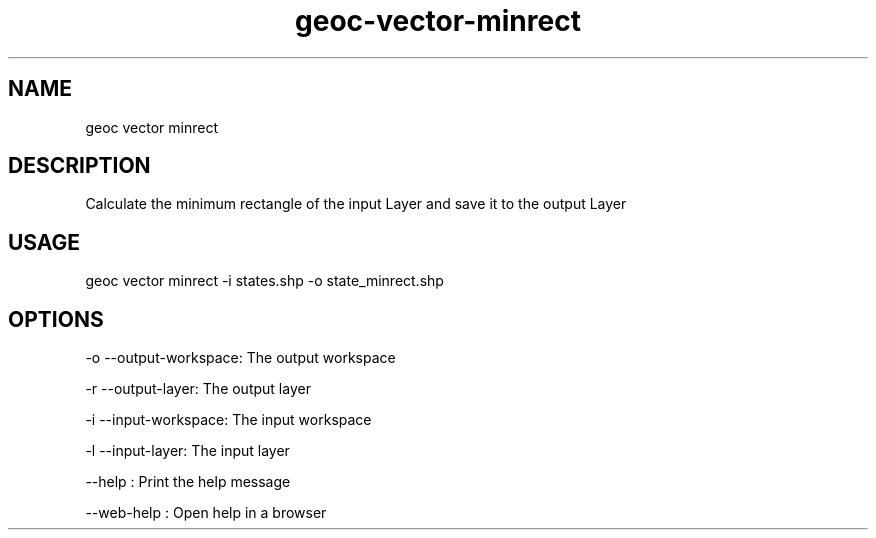 .TH "geoc-vector-minrect" "1" "11 September 2016" "version 0.1"
.SH NAME
geoc vector minrect
.SH DESCRIPTION
Calculate the minimum rectangle of the input Layer and save it to the output Layer
.SH USAGE
geoc vector minrect -i states.shp -o state_minrect.shp
.SH OPTIONS
-o --output-workspace: The output workspace
.PP
-r --output-layer: The output layer
.PP
-i --input-workspace: The input workspace
.PP
-l --input-layer: The input layer
.PP
--help : Print the help message
.PP
--web-help : Open help in a browser
.PP
